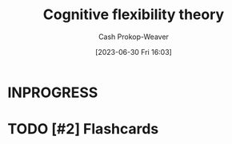 :PROPERTIES:
:ID:       9abe569b-b8e7-4a33-ad4f-e701b22080d2
:LAST_MODIFIED: [2023-09-06 Wed 08:05]
:END:
#+title: Cognitive flexibility theory
#+hugo_custom_front_matter: :slug "9abe569b-b8e7-4a33-ad4f-e701b22080d2"
#+author: Cash Prokop-Weaver
#+date: [2023-06-30 Fri 16:03]
#+filetags: :hastodo:concept:
* INPROGRESS
* TODO [#2] Flashcards
